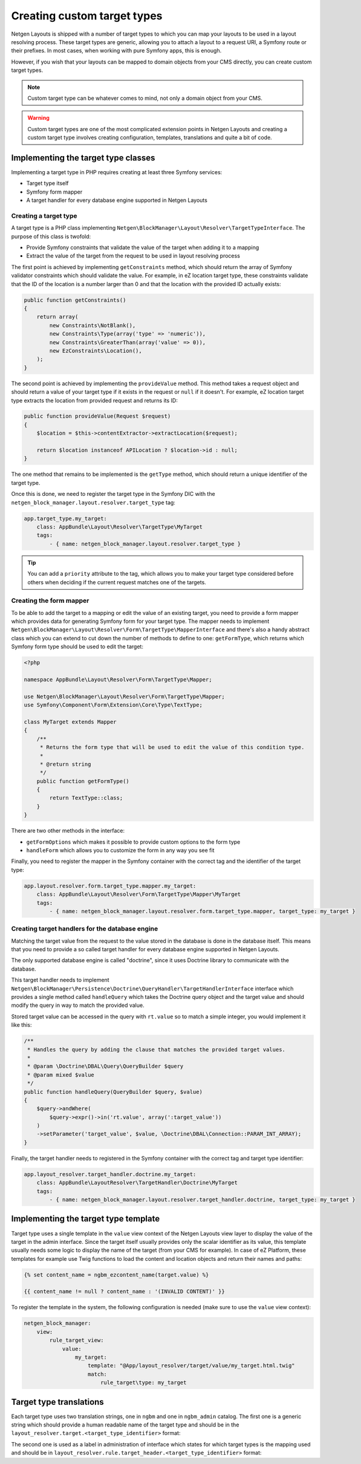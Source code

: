 Creating custom target types
============================

Netgen Layouts is shipped with a number of target types to which you can map
your layouts to be used in a layout resolving process. These target types are
generic, allowing you to attach a layout to a request URI, a Symfony route or
their prefixes. In most cases, when working with pure Symfony apps, this is
enough.

However, if you wish that your layouts can be mapped to domain objects from your
CMS directly, you can create custom target types.

.. note::

    Custom target type can be whatever comes to mind, not only a domain object
    from your CMS.

.. warning::

    Custom target types are one of the most complicated extension points in
    Netgen Layouts and creating a custom target type involves creating
    configuration, templates, translations and quite a bit of code.

Implementing the target type classes
------------------------------------

Implementing a target type in PHP requires creating at least three Symfony
services:

* Target type itself
* Symfony form mapper
* A target handler for every database engine supported in Netgen Layouts

Creating a target type
~~~~~~~~~~~~~~~~~~~~~~

A target type is a PHP class implementing
``Netgen\BlockManager\Layout\Resolver\TargetTypeInterface``. The purpose of this
class is twofold:

* Provide Symfony constraints that validate the value of the target when adding
  it to a mapping
* Extract the value of the target from the request to be used in layout
  resolving process

The first point is achieved by implementing ``getConstraints`` method, which
should return the array of Symfony validator constraints which should validate
the value. For example, in eZ location target type, these constraints validate
that the ID of the location is a number larger than 0 and that the location with
the provided ID actually exists:

.. code-block:: php

    public function getConstraints()
    {
        return array(
            new Constraints\NotBlank(),
            new Constraints\Type(array('type' => 'numeric')),
            new Constraints\GreaterThan(array('value' => 0)),
            new EzConstraints\Location(),
        );
    }

The second point is achieved by implementing the ``provideValue`` method. This
method takes a request object and should return a value of your target type if
it exists in the request or ``null`` if it doesn't. For example, eZ location
target type extracts the location from provided request and returns its ID:

.. code-block:: php

    public function provideValue(Request $request)
    {
        $location = $this->contentExtractor->extractLocation($request);

        return $location instanceof APILocation ? $location->id : null;
    }

The one method that remains to be implemented is the ``getType`` method, which
should return a unique identifier of the target type.

Once this is done, we need to register the target type in the Symfony DIC with
the ``netgen_block_manager.layout.resolver.target_type`` tag:

.. code-block:: yaml

    app.target_type.my_target:
        class: AppBundle\Layout\Resolver\TargetType\MyTarget
        tags:
            - { name: netgen_block_manager.layout.resolver.target_type }

.. tip::

    You can add a ``priority`` attribute to the tag, which allows you to make
    your target type considered before others when deciding if the current
    request matches one of the targets.

Creating the form mapper
~~~~~~~~~~~~~~~~~~~~~~~~

To be able to add the target to a mapping or edit the value of an existing
target, you need to provide a form mapper which provides data for generating
Symfony form for your target type. The mapper needs to implement
``Netgen\BlockManager\Layout\Resolver\Form\TargetType\MapperInterface`` and
there's also a handy abstract class which you can extend to cut down the number
of methods to define to one: ``getFormType``, which returns which Symfony form
type should be used to edit the target:

.. code-block:: php

    <?php

    namespace AppBundle\Layout\Resolver\Form\TargetType\Mapper;

    use Netgen\BlockManager\Layout\Resolver\Form\TargetType\Mapper;
    use Symfony\Component\Form\Extension\Core\Type\TextType;

    class MyTarget extends Mapper
    {
        /**
         * Returns the form type that will be used to edit the value of this condition type.
         *
         * @return string
         */
        public function getFormType()
        {
            return TextType::class;
        }
    }

There are two other methods in the interface:

* ``getFormOptions`` which makes it possible to provide custom options to the form type
* ``handleForm`` which allows you to customize the form in any way you see fit

Finally, you need to register the mapper in the Symfony container with the
correct tag and the identifier of the target type:

.. code-block:: yaml

    app.layout.resolver.form.target_type.mapper.my_target:
        class: AppBundle\Layout\Resolver\Form\TargetType\Mapper\MyTarget
        tags:
            - { name: netgen_block_manager.layout.resolver.form.target_type.mapper, target_type: my_target }

Creating target handlers for the database engine
~~~~~~~~~~~~~~~~~~~~~~~~~~~~~~~~~~~~~~~~~~~~~~~~

Matching the target value from the request to the value stored in the database
is done in the database itself. This means that you need to provide a so called
target handler for every database engine supported in Netgen Layouts.

The only supported database engine is called "doctrine", since it uses Doctrine
library to communicate with the database.

This target handler needs to implement
``Netgen\BlockManager\Persistence\Doctrine\QueryHandler\TargetHandlerInterface``
interface which provides a single method called ``handleQuery`` which takes the
Doctrine query object and the target value and should modify the query in way to
match the provided value.

Stored target value can be accessed in the query with ``rt.value`` so to match a
simple integer, you would implement it like this:

.. code-block:: php

    /**
     * Handles the query by adding the clause that matches the provided target values.
     *
     * @param \Doctrine\DBAL\Query\QueryBuilder $query
     * @param mixed $value
     */
    public function handleQuery(QueryBuilder $query, $value)
    {
        $query->andWhere(
            $query->expr()->in('rt.value', array(':target_value'))
        )
        ->setParameter('target_value', $value, \Doctrine\DBAL\Connection::PARAM_INT_ARRAY);
    }

Finally, the target handler needs to registered in the Symfony container with
the correct tag and target type identifier:

.. code-block:: yaml

    app.layout_resolver.target_handler.doctrine.my_target:
        class: AppBundle\LayoutResolver\TargetHandler\Doctrine\MyTarget
        tags:
            - { name: netgen_block_manager.layout.resolver.target_handler.doctrine, target_type: my_target }

Implementing the target type template
-------------------------------------

Target type uses a single template in the ``value`` view context of the
Netgen Layouts view layer to display the value of the target in the admin
interface. Since the target itself usually provides only the scalar identifier
as its value, this template usually needs some logic to display the name of the
target (from your CMS for example). In case of eZ Platform, these templates for
example use Twig functions to load the content and location objects and return
their names and paths:

.. Using html lexer since jinja results in
   "Could not lex literal_block as "jinja". Highlighting skipped." warning !?

.. code-block:: html

    {% set content_name = ngbm_ezcontent_name(target.value) %}

    {{ content_name != null ? content_name : '(INVALID CONTENT)' }}

To register the template in the system, the following configuration is needed
(make sure to use the ``value`` view context):

.. code-block:: yaml

    netgen_block_manager:
        view:
            rule_target_view:
                value:
                    my_target:
                        template: "@App/layout_resolver/target/value/my_target.html.twig"
                        match:
                            rule_target\type: my_target

Target type translations
------------------------

Each target type uses two translation strings, one in ``ngbm`` and one in
``ngbm_admin`` catalog. The first one is a generic string which should provide
a human readable name of the target type and should be in the
``layout_resolver.target.<target_type_identifier>`` format:

.. code-block: yaml

    # ngbm.en.yml

    layout_resolver.target.my_target: 'My target'

The second one is used as a label in administration of interface which states
for which target types is the mapping used and should be in
``layout_resolver.rule.target_header.<target_type_identifier>`` format:

.. code-block: yaml

    # ngbm_admin.en.yml

    layout_resolver.rule.target_header.my_target: 'Applied to My target'

